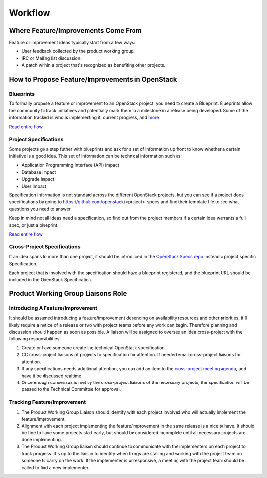 Workflow
=======
Where Feature/Improvements Come From
------------------------------------
Feature or improvement ideas typically start from a few ways:

* User feedback collected by the product working group.
* IRC or Mailing list discussion.
* A patch within a project that's recognized as benefiting other projects.

How to Propose Feature/Improvements in OpenStack
-----------------------------------------------
Blueprints
^^^^^^^^^^
To formally propose a feature or improvement to an OpenStack project, you need
to create a Blueprint. Blueprints allow the community to track initiatives and
potentially mark them to a milestone in a release being developed. Some of the
information tracked is who is implementing it, current progress, and `more <https://wiki.openstack.org/wiki/Blueprints#Blueprints_reference>`_

`Read entire flow <https://wiki.openstack.org/wiki/Blueprints#Blueprints_only_lifecycle>`_

Project Specifications
^^^^^^^^^^^^^^^^^^^^^^
Some projects go a step futher with blueprints and ask for a set of information
up front to know whether a certain initiative is a good idea. This set of
information can be technical information such as:

* Application Programming Interface (API) impact
* Database impact
* Upgrade impact
* User impact

Specification information is not standard across the different OpenStack
projects, but you can see if a project does specifications by going to
https://github.com/openstack/<project>-specs and find their template file to
see what questions you need to answer.

Keep in mind not all ideas need a specification, so find out from the project
members if a certain idea warrants a full spec, or just a blueprint.

`Read entire flow <https://wiki.openstack.org/wiki/Blueprints#Spec_.2B_Blueprints_lifecycle>`_

Cross-Project Specifications
^^^^^^^^^^^^^^^^^^^^^^^^^^^^
If an idea spans to more than one project, it should be introduced in the
`OpenStack Specs repo <https://github.com/openstack/openstack-specs>`_ instead
a project specific Specification.

Each project that is involved with the specification should have a blueprint
registered, and the blueprint URL should be included in the OpenStack
Specification.

Product Working Group Liaisons Role
-----------------------------------
Introducing A Feature/Improvement
^^^^^^^^^^^^^^^^^^^^^^^^^^^^^^^^^
It should be assumed introducing a feature/improvement depending on
availability resources and other priorities, it'll likely require a notice of
a release or two with project teams before any work can begin. Therefore
planning and discussion should happen as soon as possible. A liaison will be
assigned to oversee an idea cross-project with the following responsibilities:

1. Create or have someone create the technical OpenStack specification.
2. CC cross-project liaisons of projects to specification for attention. If
   needed email cross-project liaisons for attention.
3. If any specifications needs additional attention, you can add an item to the
   `cross-project meeting agenda
   <https://wiki.openstack.org/wiki/Meetings/CrossProjectMeeting#Proposed_agenda>`_, 
   and have it be discussed realtime.
4. Once enough consensus is met by the cross-project liaisons of the necessary
   projects, the specification will be passed to the Technical Committee for
   approval.


Tracking Feature/Improvement
^^^^^^^^^^^^^^^^^^^^^^^^^^^^
1. The Product Working Group Liaison should identify with each project involved
   who will actually implement the feature/improvement.
2. Alignment with each project implementing the feature/improvement in the same
   release is a nice to have. It should be fine to have some projects start
   early, but should be considered incomplete until all necessary projects are
   done implementing.
3. The Product Working Group liaison should continue to communicate with the
   implementers on each project to track progress. It's up to the liaison to
   identify when things are stalling and working with the project team on
   someone to carry on the work. If the implementer is unresponsive, a meeting
   with the project team should be called to find a new implementer.

